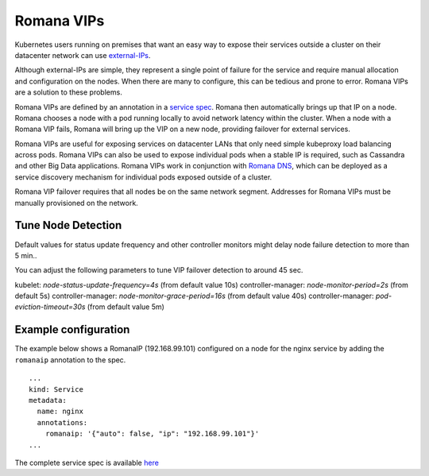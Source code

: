 Romana VIPs
~~~~~~~~~~~

Kubernetes users running on premises that want an easy way to expose
their services outside a cluster on their datacenter network can use
`external-IPs <https://kubernetes.io/docs/concepts/services-networking/service/#external-ips>`__.

Although external-IPs are simple, they represent a single point of
failure for the service and require manual allocation and configuration
on the nodes. When there are many to configure, this can be tedious and
prone to error. Romana VIPs are a solution to these problems.

Romana VIPs are defined by an annotation in a `service
spec <https://raw.githubusercontent.com/wiki/romana/romana/files/nginx.yml>`__.
Romana then automatically brings up that IP on a node. Romana chooses a
node with a pod running locally to avoid network latency within the
cluster. When a node with a Romana VIP fails, Romana will bring up the
VIP on a new node, providing failover for external services.

Romana VIPs are useful for exposing services on datacenter LANs that
only need simple kubeproxy load balancing across pods. Romana VIPs can
also be used to expose individual pods when a stable IP is required,
such as Cassandra and other Big Data applications. Romana VIPs work in
conjunction with `Romana DNS <./advanced.html#romana-dns>`__,
which can be deployed as a service discovery mechanism for individual
pods exposed outside of a cluster.

Romana VIP failover requires that all nodes be on the same network
segment. Addresses for Romana VIPs must be manually provisioned on the
network.

Tune Node Detection
-------------------

Default values for status update frequency and other controller monitors might delay node failure detection to more than 5 min.. 

You can adjust the following parameters to tune VIP failover detection to around 45 sec.

kubelet: `node-status-update-frequency=4s` (from default value 10s)
controller-manager: `node-monitor-period=2s` (from default 5s)
controller-manager: `node-monitor-grace-period=16s` (from default value 40s)
controller-manager: `pod-eviction-timeout=30s` (from default value 5m)



Example configuration
---------------------

The example below shows a RomanaIP (192.168.99.101) configured on a node
for the nginx service by adding the ``romanaip`` annotation to the spec.

::

    ...
    kind: Service
    metadata:
      name: nginx
      annotations:
        romanaip: '{"auto": false, "ip": "192.168.99.101"}'
    ...

The complete service spec is available
`here <https://raw.githubusercontent.com/wiki/romana/romana/files/nginx.yml>`__
